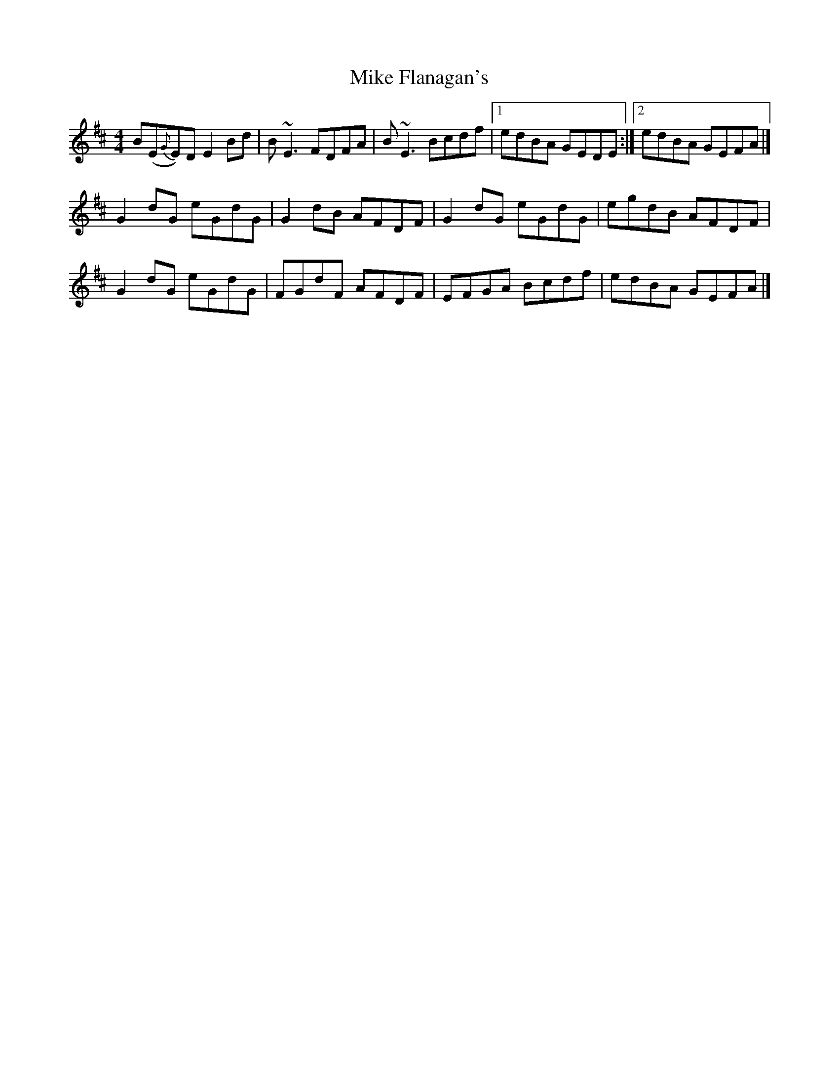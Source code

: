 X: 3
T: Mike Flanagan's
Z: Matt Leavey
S: https://thesession.org/tunes/2348#setting25652
R: reel
M: 4/4
L: 1/8
K: Edor
B(E{G}E)D E2Bd | B~E3 FDFA | B~E3 Bcdf |1 edBA GEDE :|2 edBA GEFA |]
G2dG eGdG | G2dB AFDF | G2 dG eGdG | egdB AFDF |
G2dG eGdG | FGdF AFDF | EFGA Bcdf | edBA GEFA |]
